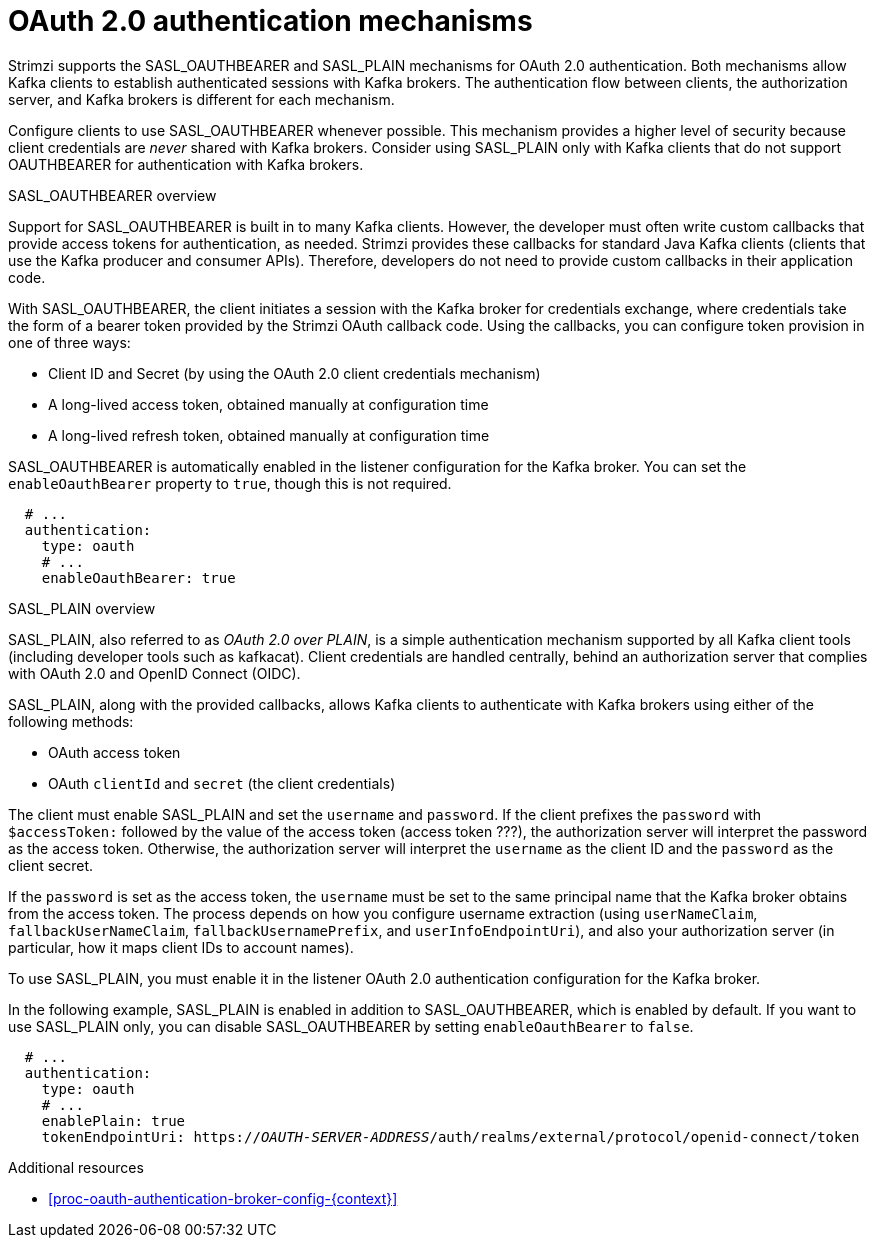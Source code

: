 // Module included in the following assemblies:
//
// assembly-oauth-authentication.adoc

[id='con-oauth-authentication-flow-{context}']
= OAuth 2.0 authentication mechanisms

Strimzi supports the SASL_OAUTHBEARER and SASL_PLAIN mechanisms for OAuth 2.0 authentication. 
Both mechanisms allow Kafka clients to establish authenticated sessions with Kafka brokers. 
The authentication flow between clients, the authorization server, and Kafka brokers is different for each mechanism.

Configure clients to use SASL_OAUTHBEARER whenever possible. 
This mechanism provides a higher level of security because client credentials are _never_ shared with Kafka brokers. 
Consider using SASL_PLAIN only with Kafka clients that do not support OAUTHBEARER for authentication with Kafka brokers. 

.SASL_OAUTHBEARER overview

Support for SASL_OAUTHBEARER is built in to many Kafka clients. However, the developer must often write custom callbacks that provide access tokens for authentication, as needed.
Strimzi provides these callbacks for standard Java Kafka clients (clients that use the Kafka producer and consumer APIs). 
Therefore, developers do not need to provide custom callbacks in their application code. 

With SASL_OAUTHBEARER, the client initiates a session with the Kafka broker for credentials exchange, where credentials take the form of a bearer token provided by the Strimzi OAuth callback code. 
Using the callbacks, you can configure token provision in one of three ways:

* Client ID and Secret (by using the OAuth 2.0 client credentials mechanism)

* A long-lived access token, obtained manually at configuration time

* A long-lived refresh token, obtained manually at configuration time

SASL_OAUTHBEARER is automatically enabled in the listener configuration for the Kafka broker. 
You can set the `enableOauthBearer` property to `true`, though this is not required.

[source,yaml,subs="attributes+"]
----
  # ...
  authentication:
    type: oauth
    # ...
    enableOauthBearer: true
----

.SASL_PLAIN overview

SASL_PLAIN, also referred to as _OAuth 2.0 over PLAIN_, is a simple authentication mechanism supported by all Kafka client tools (including developer tools such as kafkacat). 
Client credentials are handled centrally, behind an authorization server that complies with OAuth 2.0 and OpenID Connect (OIDC).

SASL_PLAIN, along with the provided callbacks, allows Kafka clients to authenticate with Kafka brokers using either of the following methods:

* OAuth access token

* OAuth `clientId` and `secret` (the client credentials)

The client must enable SASL_PLAIN and set the `username` and `password`. 
If the client prefixes the `password` with `$accessToken:` followed by the value of the access token (access token ???), the authorization server will interpret the password as the access token. 
Otherwise, the authorization server will interpret the `username` as the client ID and the `password` as the client secret.

If the `password` is set as the access token, the `username` must be set to the same principal name that the Kafka broker obtains from the access token. 
The process depends on how you configure username extraction (using `userNameClaim`, `fallbackUserNameClaim`, `fallbackUsernamePrefix`, and `userInfoEndpointUri`), and also your authorization server (in particular, how it maps client IDs to account names).

To use SASL_PLAIN, you must enable it in the listener OAuth 2.0 authentication configuration for the Kafka broker.

In the following example, SASL_PLAIN is enabled in addition to SASL_OAUTHBEARER, which is enabled by default. 
If you want to use SASL_PLAIN only, you can disable SASL_OAUTHBEARER by setting `enableOauthBearer` to `false`.

[source,yaml,subs="+quotes,attributes+"]
----
  # ...
  authentication:
    type: oauth
    # ...
    enablePlain: true
    tokenEndpointUri: https://_OAUTH-SERVER-ADDRESS_/auth/realms/external/protocol/openid-connect/token
----

.Additional resources

* xref:proc-oauth-authentication-broker-config-{context}[]

